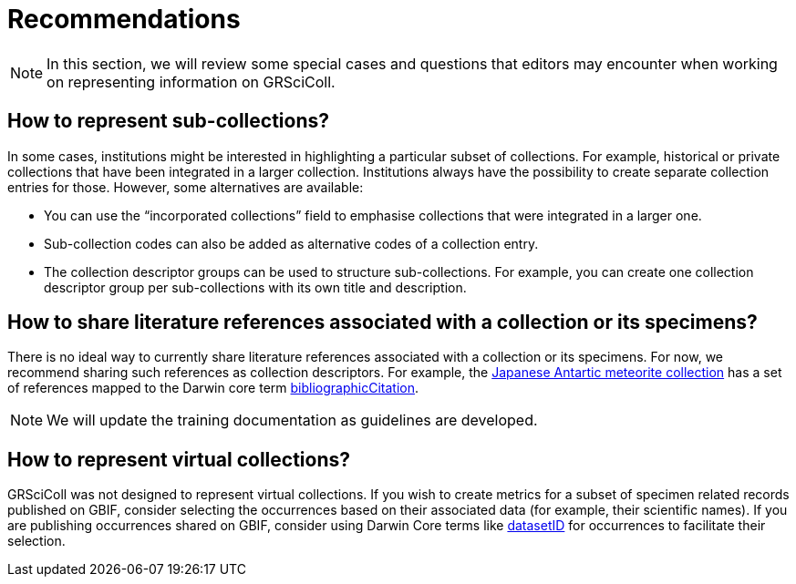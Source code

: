 = Recommendations

[NOTE.documentation]
====
In this section, we will review some special cases and questions that editors may encounter when working on representing information on GRSciColl.
====

== How to represent sub-collections?

In some cases, institutions might be interested in highlighting a particular subset of collections. For example, historical or private collections that have been integrated in a larger collection.
Institutions always have the possibility to create separate collection entries for those. However, some alternatives are available:

* You can use the “incorporated collections” field to emphasise collections that were integrated in a larger one.
* Sub-collection codes can also be added as alternative codes of a collection entry.
* The collection descriptor groups can be used to structure sub-collections. For example, you can create one collection descriptor group per sub-collections with its own title and description.

== How to share literature references associated with a collection or its specimens?

There is no ideal way to currently share literature references associated with a collection or its specimens. For now, we recommend sharing such references as collection descriptors. For example, the https://scientific-collections.gbif.org/collection/d4e9aa65-7974-4a31-9b0c-817d474294bc[Japanese Antartic meteorite collection^] has a set of references mapped to the Darwin core term https://dwc.tdwg.org/terms/#dcterms:bibliographicCitation[bibliographicCitation^].

[NOTE]
We will update the training documentation as guidelines are developed.

== How to represent virtual collections?

GRSciColl was not designed to represent virtual collections. If you wish to create metrics for a subset of specimen related records published on GBIF, consider selecting the occurrences based on their associated data (for example, their scientific names). If you are publishing occurrences shared on GBIF, consider using Darwin Core terms like https://dwc.tdwg.org/terms/#dwc:datasetID[datasetID^] for occurrences to facilitate their selection.
